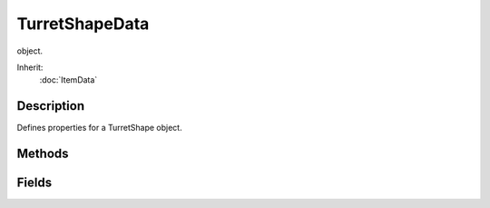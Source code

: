 TurretShapeData
===============

object.

Inherit:
	:doc:`ItemData`

Description
-----------

Defines properties for a TurretShape object.


Methods
-------


.. cpp:function:: void TurretShapeData::onMountObject(TurretShape turret, SceneObject obj, int node)

	Informs the TurretShapeData object that a player is mounting it.

	:param turret: The TurretShape object.
	:param obj: The player that is mounting.
	:param node: The node the player is mounting to.

.. cpp:function:: void TurretShapeData::onStickyCollision(TurretShape obj)

	Informs the TurretData object that it is now sticking to another object. This callback is only called if the TurretData::sticky property for this Turret is true.

	:param obj: The Turret object that is colliding.

.. cpp:function:: void TurretShapeData::onUnmountObject(TurretShape turret, SceneObject obj)

	Informs the TurretShapeData object that a player is unmounting it.

	:param turret: The TurretShape object.
	:param obj: The player that is unmounting.

Fields
------


.. cpp:member:: float  TurretShapeData::cameraOffset

	Vertical (Z axis) height of the camera above the turret.

.. cpp:member:: float  TurretShapeData::headingRate

	Degrees per second rotation. A value of 0 means no rotation is allowed. A value less than 0 means the rotation is instantaneous.

.. cpp:member:: float  TurretShapeData::maxHeading

	Maximum number of degrees to rotate from center. A value of 180 or more degrees indicates the turret may rotate completely around.

.. cpp:member:: float  TurretShapeData::maxPitch

	Maximum number of degrees to rotate up from straight ahead.

.. cpp:member:: float  TurretShapeData::minPitch

	Minimum number of degrees to rotate down from straight ahead.

.. cpp:member:: float  TurretShapeData::pitchRate

	Degrees per second rotation. A value of 0 means no rotation is allowed. A value less than 0 means the rotation is instantaneous.

.. cpp:member:: bool  TurretShapeData::startLoaded

	Does the turret's mounted weapon(s) start in a loaded state. True indicates that all mounted weapons start in a loaded state.

.. cpp:member:: TurretShapeFireLinkType TurretShapeData::weaponLinkType

	Set how the mounted weapons are linked and triggered. 
	
	* FireTogether: All weapons fire under trigger 0.
	* GroupedFire: Weapon mounts 0,2 fire under trigger 0, mounts 1,3 fire under trigger 1.
	* IndividualFire: Each weapon mount fires under its own trigger 0-3.

.. cpp:member:: bool  TurretShapeData::zRotOnly

	Should the turret allow only z rotations. True indicates that the turret may only be rotated on its z axis, just like the Item class. This keeps the turret always upright regardless of the surface it lands on.
